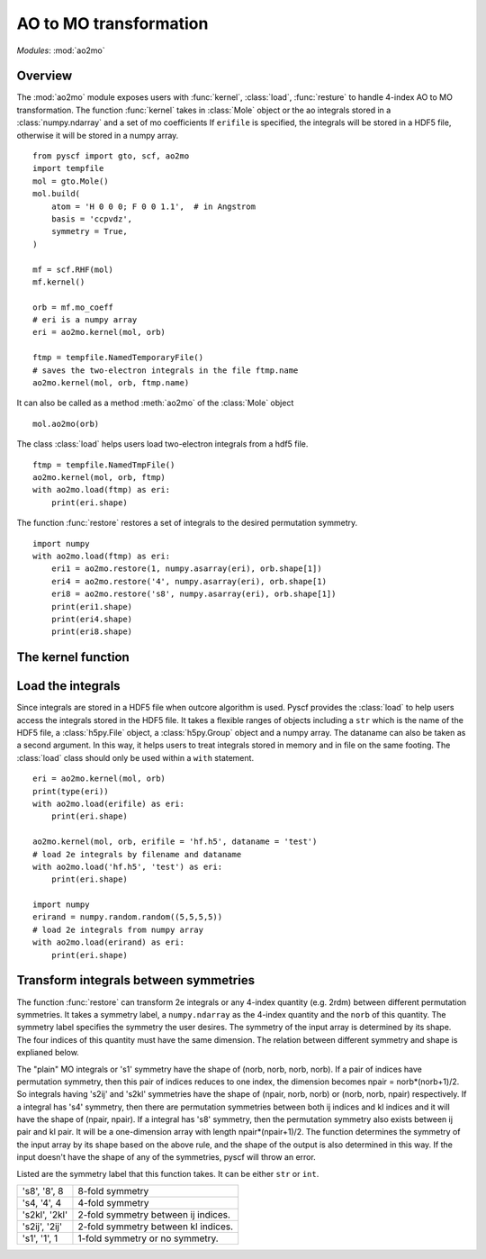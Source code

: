 .. _developer_ao2mo:

***********************
AO to MO transformation
***********************

*Modules*: :mod:`ao2mo`

Overview
========
The :mod:`ao2mo` module exposes users with :func:`kernel`, :class:`load`, :func:`resture` to handle 4-index AO to MO transformation.
The function :func:`kernel` takes in :class:`Mole` object or the ao integrals stored in a :class:`numpy.ndarray` and a set of mo coefficients
If ``erifile`` is specified, the integrals will be stored in a HDF5 file, otherwise it will be stored in a numpy array.
::
    from pyscf import gto, scf, ao2mo
    import tempfile
    mol = gto.Mole()
    mol.build(
        atom = 'H 0 0 0; F 0 0 1.1',  # in Angstrom
        basis = 'ccpvdz',
        symmetry = True,
    )

    mf = scf.RHF(mol)
    mf.kernel()

    orb = mf.mo_coeff
    # eri is a numpy array
    eri = ao2mo.kernel(mol, orb)

    ftmp = tempfile.NamedTemporaryFile()
    # saves the two-electron integrals in the file ftmp.name
    ao2mo.kernel(mol, orb, ftmp.name)
    

It can also be called as a method :meth:`ao2mo` of the :class:`Mole` object
::
    mol.ao2mo(orb) 

The class :class:`load` helps users load two-electron integrals from a hdf5 file.
::
    ftmp = tempfile.NamedTmpFile()
    ao2mo.kernel(mol, orb, ftmp)
    with ao2mo.load(ftmp) as eri:
        print(eri.shape)

The function :func:`restore` restores a set of integrals to the desired permutation symmetry.
::
    import numpy
    with ao2mo.load(ftmp) as eri:
        eri1 = ao2mo.restore(1, numpy.asarray(eri), orb.shape[1])
        eri4 = ao2mo.restore('4', numpy.asarray(eri), orb.shape[1)
        eri8 = ao2mo.restore('s8', numpy.asarray(eri), orb.shape[1])
        print(eri1.shape)
        print(eri4.shape)
        print(eri8.shape)

The kernel function
===================
.. py:function:: kernel(eri_or_mol, mo_coeffs, erifile=None, dataname='eri_mo', intor='int2e', *args, **kwargs)

    :arg eri_or_mol: It can either be a four-dimensional array that stores the AO integrals explicitly or a :class:`Mole` object. If it is an array, everything will be kept in memory, the incore algorithm will be used. If it is an :class:`Mole` object, the AO integrals will be computed on the fly, the outcore algorithm will be used.
    :arg mo_coeffs: It can be either a single set of mo coefficients in numpy array or a list of four sets of mo coefficients. Each of the four sets of mo coefficients correspond to a index in (ij|kl). If only one is provided, the four indices will correspond to the same mo coefficients.
    :keyword erifile: It is the name of the hdf5 file in which the integrals are stored.If the ``eri_or_mol`` argument is an numpy array, :func:`kernel` will call the incore algorithm to perform the transformation,this argument will then be of no use. If specified, the integrals will be stored in the HDF5 file or the related group.If not specified, pyscf will use an anonymous temp file and returns a ``numpy.ndarray`` in the end.
    :type erifile: str or :class:`h5py.Group` object or :class:`h5py.File` object
    :keyword str dataname: ``dataname`` labels the integrals stored in the erifile. The integrals can be reused by assigning different dataname. If the erifile already contains the given dataname, the old integrals will be overwritten. 
    :keyword str intor: the name of the integral you want to evaluate. More details can be found at :mod:`gto`.
    :keyword int comp: the component of the integral to be evaluated. It is closely related to ``intor``, more details can also be found at :mod:`gto`.

    :keyword aosym: 
    :type aosym: int or str

    :keyword bool compact: When it is ``True``, the returned MO integrals has (up to 4-fold) permutation symmetry. When it is ``False``, the function will abandon any permutation symmetry, and return the "plain" MO integrals without any permutation symmetry.

Load the integrals
==================
Since integrals are stored in a HDF5 file when outcore algorithm is used.
Pyscf provides the :class:`load` to help users access the integrals stored in the HDF5 file.
It takes a flexible ranges of objects including a ``str`` which is the name of the HDF5 file, a :class:`h5py.File` object, a :class:`h5py.Group` object and a numpy array.
The dataname can also be taken as a second argument.
In this way, it helps users to treat integrals stored in memory and in file on the same footing.
The :class:`load` class should only be used within a ``with`` statement.
::
    eri = ao2mo.kernel(mol, orb)
    print(type(eri))
    with ao2mo.load(erifile) as eri:
        print(eri.shape)
    
    ao2mo.kernel(mol, orb, erifile = 'hf.h5', dataname = 'test')
    # load 2e integrals by filename and dataname
    with ao2mo.load('hf.h5', 'test') as eri:
        print(eri.shape)
    
    import numpy
    erirand = numpy.random.random((5,5,5,5))
    # load 2e integrals from numpy array
    with ao2mo.load(erirand) as eri:
        print(eri.shape)

Transform integrals between symmetries
======================================
The function :func:`restore` can transform 2e integrals or any 4-index quantity (e.g. 2rdm) between different permutation symmetries.
It takes a symmetry label, a ``numpy.ndarray`` as the 4-index quantity and the ``norb`` of this quantity.
The symmetry label specifies the symmetry the user desires.
The symmetry of the input array is determined by its shape.
The four indices of this quantity must have the same dimension.
The relation between different symmetry and shape is explianed below.

The "plain" MO integrals or 's1' symmetry have the shape of (norb, norb, norb, norb).
If a pair of indices have permutation symmetry, then this pair of indices reduces to one index, the dimension becomes npair = norb*(norb+1)/2.
So integrals having 's2ij' and 's2kl' symmetries have the shape of (npair, norb, norb) or (norb, norb, npair) respectively.
If a integral has 's4' symmetry, then there are permutation symmetries between both ij indices and kl indices and it will have the shape of (npair, npair).
If a integral has 's8' symmetry, then the permutation symmetry also exists between ij pair and kl pair.
It will be a one-dimension array with length npair*(npair+1)/2.
The function determines the symmetry of the input array by its shape based on the above rule, and the shape of the output is also determined in this way.
If the input doesn't have the shape of any of the symmetries, pyscf will throw an error.

Listed are the symmetry label that this function takes. It can be either ``str`` or ``int``.

============== ====
's8', '8', 8   8-fold symmetry
's4, '4', 4    4-fold symmetry
's2kl', '2kl'  2-fold symmetry between ij indices.
's2ij', '2ij'  2-fold symmetry between kl indices.
's1', '1', 1   1-fold symmetry or no symmetry.
============== ====
